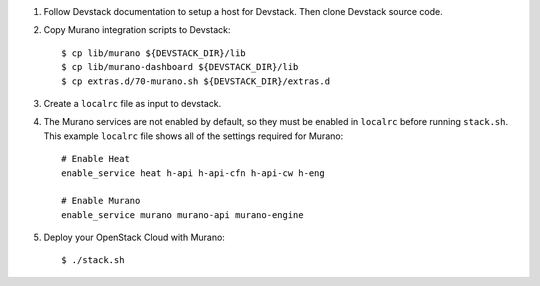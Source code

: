 1. Follow Devstack documentation to setup a host for Devstack. Then clone
   Devstack source code.

2. Copy Murano integration scripts to Devstack::

      $ cp lib/murano ${DEVSTACK_DIR}/lib
      $ cp lib/murano-dashboard ${DEVSTACK_DIR}/lib
      $ cp extras.d/70-murano.sh ${DEVSTACK_DIR}/extras.d

3. Create a ``localrc`` file as input to devstack.

4. The Murano services are not enabled by default, so they must be
   enabled in ``localrc`` before running ``stack.sh``. This example ``localrc``
   file shows all of the settings required for Murano::

      # Enable Heat
      enable_service heat h-api h-api-cfn h-api-cw h-eng

      # Enable Murano
      enable_service murano murano-api murano-engine

5. Deploy your OpenStack Cloud with Murano::

   $ ./stack.sh
